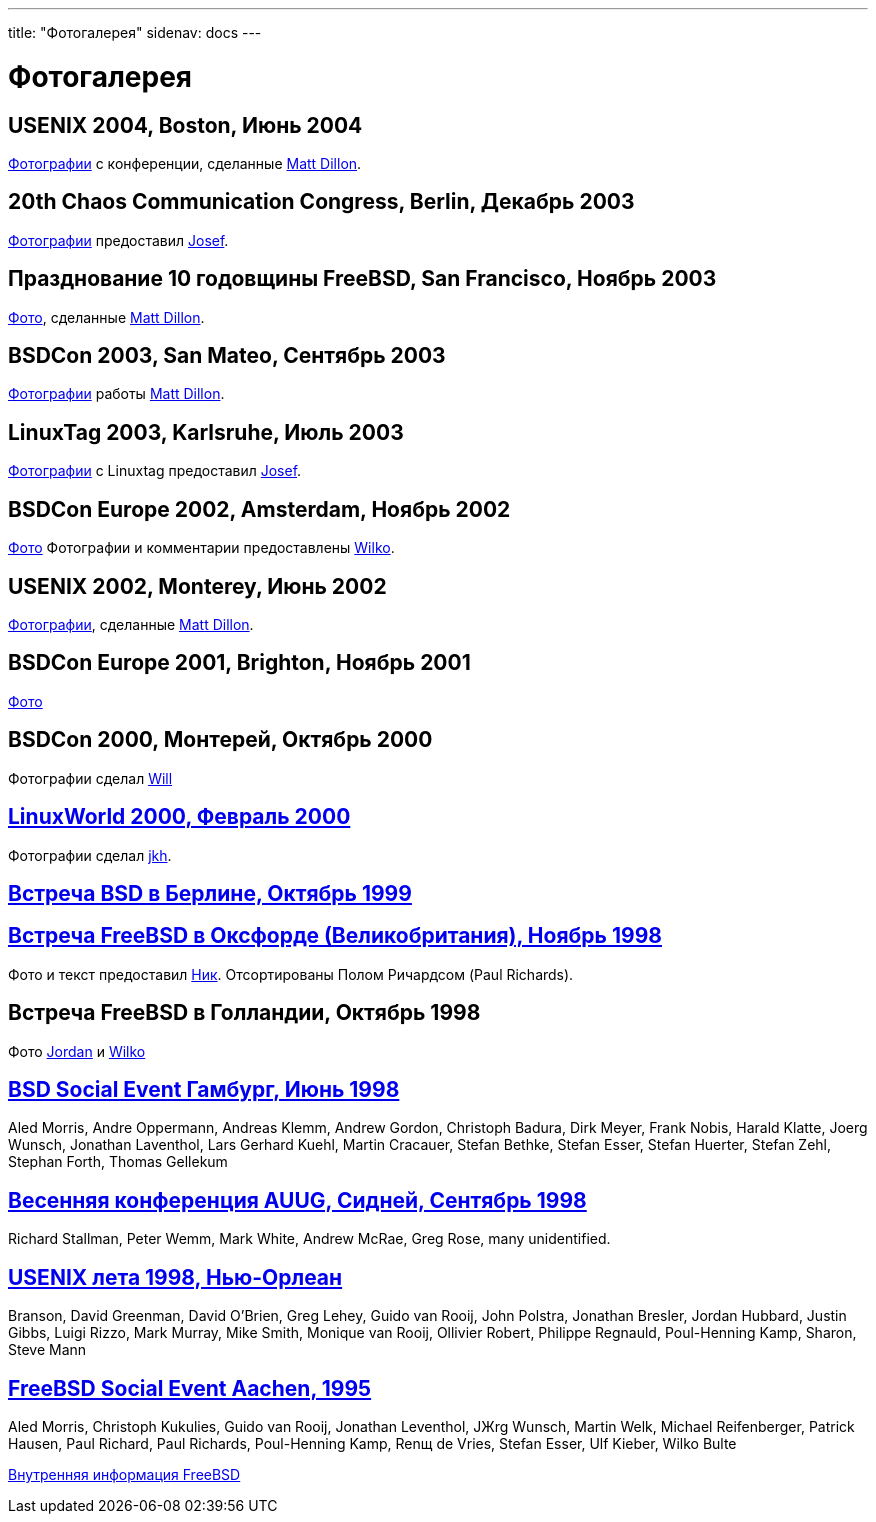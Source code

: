 ---
title: "Фотогалерея"
sidenav: docs
---

= Фотогалерея

== USENIX 2004, Boston, Июнь 2004

http://apollo.backplane.com/USENIX2004/[Фотографии] с конференции, сделанные mailto:dillon@backplane.com[Matt Dillon].

== 20th Chaos Communication Congress, Berlin, Декабрь 2003

http://gallery.daemon.li/20c3/[Фотографии] предоставил mailto:josef@FreeBSD.org[Josef].

== Празднование 10 годовщины FreeBSD, San Francisco, Ноябрь 2003

http://apollo.backplane.com/pics.bsdparty/[Фото], сделанные mailto:dillon@backplane.com[Matt Dillon].

== BSDCon 2003, San Mateo, Сентябрь 2003

http://apollo.backplane.com/BSDCON2003/[Фотографии] работы mailto:dillon@backplane.com[Matt Dillon].

== LinuxTag 2003, Karlsruhe, Июль 2003

http://gallery.daemon.li/linuxtag/[Фотографии] с Linuxtag предоставил mailto:josef@FreeBSD.org[Josef].

== BSDCon Europe 2002, Amsterdam, Ноябрь 2002

http://people.FreeBSD.org/~wilko/EuroBSDcon2002/[Фото] Фотографии и комментарии предоставлены mailto:wilko@FreeBSD.org[Wilko].

== USENIX 2002, Monterey, Июнь 2002

http://apollo.backplane.com/USENIX2002/[Фотографии], сделанные mailto:dillon@backplane.com[Matt Dillon].

== BSDCon Europe 2001, Brighton, Ноябрь 2001

http://2001.eurobsdcon.org/pictures/[Фото]

== BSDCon 2000, Монтерей, Октябрь 2000

Фотографии сделал http://people.FreeBSD.org/~will/bsdcon/[Will]

== http://people.FreeBSD.org/~jkh/lw2000/[LinuxWorld 2000, Февраль 2000]

Фотографии сделал mailto:jkh@FreeBSD.org[jkh].

== http://www.de.FreeBSD.org/de/gif/berlin-1999-10-09/[Встреча BSD в Берлине, Октябрь 1999]

== http://people.FreeBSD.org/~nik/Oxford/index.html[Встреча FreeBSD в Оксфорде (Великобритания), Ноябрь 1998]

Фото и текст предоставил mailto:nik@FreeBSD.org[Ник]. Отсортированы Полом Ричардсом (Paul Richards).

== Встреча FreeBSD в Голландии, Октябрь 1998

Фото http://people.FreeBSD.org/~jkh/holland/[Jordan] и http://www.tcja.nl/hackersparty/[Wilko]

== http://www.de.FreeBSD.org/de/gif/hamburg-1998-06-20/index.html[BSD Social Event Гамбург, Июнь 1998]

Aled Morris, Andre Oppermann, Andreas Klemm, Andrew Gordon, Christoph Badura, Dirk Meyer, Frank Nobis, Harald Klatte, Joerg Wunsch, Jonathan Laventhol, Lars Gerhard Kuehl, Martin Cracauer, Stefan Bethke, Stefan Esser, Stefan Huerter, Stefan Zehl, Stephan Forth, Thomas Gellekum

== http://www.lemis.com/grog/auug98.html[Весенняя конференция AUUG, Сидней, Сентябрь 1998]

Richard Stallman, Peter Wemm, Mark White, Andrew McRae, Greg Rose, many unidentified.

== http://people.FreeBSD.org/~grog/usenix.html[USENIX лета 1998, Нью-Орлеан]

Branson, David Greenman, David O'Brien, Greg Lehey, Guido van Rooij, John Polstra, Jonathan Bresler, Jordan Hubbard, Justin Gibbs, Luigi Rizzo, Mark Murray, Mike Smith, Monique van Rooij, Ollivier Robert, Philippe Regnauld, Poul-Henning Kamp, Sharon, Steve Mann

== http://www.de.FreeBSD.org/de/gif/aachen-19950902/[FreeBSD Social Event Aachen, 1995]

Aled Morris, Christoph Kukulies, Guido van Rooij, Jonathan Leventhol, JЖrg Wunsch, Martin Welk, Michael Reifenberger, Patrick Hausen, Paul Richard, Paul Richards, Poul-Henning Kamp, Renщ de Vries, Stefan Esser, Ulf Kieber, Wilko Bulte

link:..[Внутренняя информация FreeBSD]
